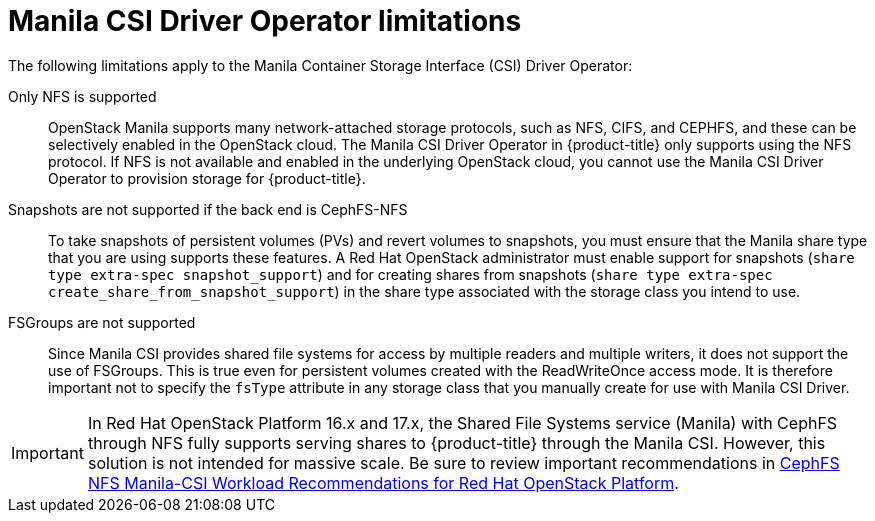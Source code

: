 // Module included in the following assemblies:
//
// * storage/container_storage_interface/persistent-storage-csi-manila.adoc
//
:_mod-docs-content-type: CONCEPT

[id="persistent-storage-csi-manila-limitations_{context}"]
= Manila CSI Driver Operator limitations

The following limitations apply to the Manila Container Storage Interface (CSI) Driver Operator:

Only NFS is supported:: OpenStack Manila supports many network-attached storage protocols, such as NFS, CIFS, and CEPHFS, and these can be selectively enabled in the OpenStack cloud. The Manila CSI Driver Operator in {product-title} only supports using the NFS protocol. If NFS is not available and enabled in the underlying OpenStack cloud, you cannot use the Manila CSI Driver Operator to provision storage for {product-title}.

Snapshots are not supported if the back end is CephFS-NFS:: To take snapshots of persistent volumes (PVs) and revert volumes to snapshots, you must ensure that the Manila share type that you are using supports these features. A Red Hat OpenStack administrator must enable support for snapshots (`share type extra-spec snapshot_support`) and for creating shares from snapshots (`share type extra-spec create_share_from_snapshot_support`) in the share type associated with the storage class you intend to use.

FSGroups are not supported:: Since Manila CSI provides shared file systems for access by multiple readers and multiple writers, it does not support the use of FSGroups. This is true even for persistent volumes created with the ReadWriteOnce access mode. It is therefore important not to specify the `fsType` attribute in any storage class that you manually create for use with Manila CSI Driver.

[IMPORTANT]
====
In Red Hat OpenStack Platform 16.x and 17.x, the Shared File Systems service (Manila) with CephFS through NFS fully supports serving shares to {product-title} through the Manila CSI. However, this solution is not intended for massive scale. Be sure to review important recommendations in link:https://access.redhat.com/articles/6667651[CephFS NFS Manila-CSI Workload Recommendations for Red Hat OpenStack Platform].
====
